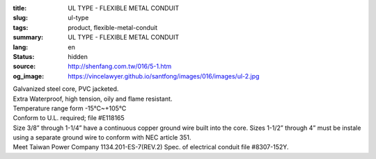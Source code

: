 :title: UL TYPE - FLEXIBLE METAL CONDUIT
:slug: ul-type
:tags: product, flexible-metal-conduit
:summary: UL TYPE - FLEXIBLE METAL CONDUIT
:lang: en
:status: hidden
:source: http://shenfang.com.tw/016/5-1.htm
:og_image: https://vincelawyer.github.io/santfong/images/016/images/ul-2.jpg


.. image:: {filename}/images/016/images/image001.jpg
   :name: http://shenfang.com.tw/016/images/image001.jpg
   :alt: product
   :class: img-fluid

| Galvanized steel core, PVC jacketed.
| Extra Waterproof, high tension, oily and flame resistant.
| Temperature range form -15℃~+105℃
| Conform to U.L. required; file #E118165
| Size 3/8” through 1-1/4” have a continuous copper ground wire built into the core. Sizes 1-1/2” through 4” must be instale using a separate ground wire to conform with NEC article 351.
| Meet Taiwan Power Company 1134.201-ES-7(REV.2) Spec. of electrical conduit file #8307-152Y.

.. raw:: html

  <p align="right" style="margin-top: 0; margin-bottom: 0">　</p>
  <p style="margin-top: 0; margin-bottom: 0">　</p>
  <p align="right" style="margin-top: 0; margin-bottom: 0"><font size="2">Unit</font><font size="2" face="新細明體">:<span lang="en">±</span>3mm</font></p>
  <table border="0" cellpadding="0" cellspacing="0" style="border-collapse: collapse" bordercolor="#111111" width="100%" id="AutoNumber25">
    <tr>
      <td width="100%">
      <table class="MsoNormalTable" border="1" cellspacing="0" cellpadding="0" style="border-collapse: collapse; border: medium none; margin-left: 11.3pt" width="100%">
        <tr style="height: 40.0pt">
          <td style="width: 77; height: 40.0pt; border: 1.0pt solid windowtext; padding-left: 1.4pt; padding-right: 1.4pt; padding-top: 0cm; padding-bottom: 0cm; background: #FFCCCC">
          <p class="MsoNormal" align="center" style="text-align: center; line-height: 12.0pt">
          <span lang="EN-US" style="font-size: 9.0pt">Catalog Number</span></td>
          <td style="width: 77; height: 40.0pt; border-left: medium none; border-right: 1.0pt solid windowtext; border-top: 1.0pt solid windowtext; border-bottom: 1.0pt solid windowtext; padding-left: 1.4pt; padding-right: 1.4pt; padding-top: 0cm; padding-bottom: 0cm; background: #FFCCCC">
          <p class="MsoNormal" align="center" style="text-align: center; line-height: 12.0pt">
          <span lang="EN-US" style="font-size: 9.0pt">Nominal 
          Size (inch)</span></td>
          <td style="width: 77; height: 40.0pt; border-left: medium none; border-right: 1.0pt solid windowtext; border-top: 1.0pt solid windowtext; border-bottom: 1.0pt solid windowtext; padding-left: 1.4pt; padding-right: 1.4pt; padding-top: 0cm; padding-bottom: 0cm; background: #FFCCCC">
          <p class="MsoNormal" align="center" style="text-align: center; line-height: 12.0pt">
          <span lang="EN-US" style="font-size: 9.0pt">Metric Designator</span></td>
          <td style="width: 77; height: 40.0pt; border-left: medium none; border-right: 1.0pt solid windowtext; border-top: 1.0pt solid windowtext; border-bottom: 1.0pt solid windowtext; padding-left: 1.4pt; padding-right: 1.4pt; padding-top: 0cm; padding-bottom: 0cm; background: #FFCCCC">
          <p class="MsoNormal" align="center" style="text-align: center; line-height: 12.0pt">
          <span lang="EN-US" style="font-size: 9.0pt">Inner 
          Diameter&nbsp; Min (mm)</span></td>
          <td style="width: 77; height: 40.0pt; border-left: medium none; border-right: 1.0pt solid windowtext; border-top: 1.0pt solid windowtext; border-bottom: 1.0pt solid windowtext; padding-left: 1.4pt; padding-right: 1.4pt; padding-top: 0cm; padding-bottom: 0cm; background: #FFCCCC">
          <p class="MsoNormal" align="center" style="text-align: center; line-height: 12.0pt">
          <span lang="EN-US" style="font-size: 9.0pt">Inner 
          Diameter&nbsp; Max</span><span style="font-size: 9.0pt"> </span>
          <span lang="EN-US" style="font-size: 9.0pt">&nbsp;(mm)</span></td>
          <td style="width: 77; height: 40.0pt; border-left: medium none; border-right: 1.0pt solid windowtext; border-top: 1.0pt solid windowtext; border-bottom: 1.0pt solid windowtext; padding-left: 1.4pt; padding-right: 1.4pt; padding-top: 0cm; padding-bottom: 0cm; background: #FFCCCC">
          <p class="MsoNormal" align="center" style="text-align: center; line-height: 12.0pt">
          <span lang="EN-US" style="font-size: 9.0pt">Outside 
          Diameter Min</span><span style="font-size: 9.0pt"> </span>
          <span lang="EN-US" style="font-size: 9.0pt">(mm)</span></td>
          <td style="width: 77; height: 40.0pt; border-left: medium none; border-right: 1.0pt solid windowtext; border-top: 1.0pt solid windowtext; border-bottom: 1.0pt solid windowtext; padding-left: 1.4pt; padding-right: 1.4pt; padding-top: 0cm; padding-bottom: 0cm; background: #FFCCCC">
          <p class="MsoNormal" align="center" style="text-align: center; line-height: 12.0pt">
          <span lang="EN-US" style="font-size: 9.0pt">Outside 
          Diameter Max</span><span style="font-size: 9.0pt"> </span>
          <span lang="EN-US" style="font-size: 9.0pt">(mm)</span></td>
          <td style="width: 77; height: 40.0pt; border-left: medium none; border-right: 1.0pt solid windowtext; border-top: 1.0pt solid windowtext; border-bottom: 1.0pt solid windowtext; padding-left: 1.4pt; padding-right: 1.4pt; padding-top: 0cm; padding-bottom: 0cm; background: #FFCCCC">
          <p class="MsoNormal" align="center" style="text-align: center; line-height: 12.0pt">
          <span lang="EN-US" style="font-size: 9.0pt">Min 
          Bending Radius</span><span style="font-size: 9.0pt"> </span>
          <span lang="EN-US" style="font-size: 9.0pt">(mm)</span></td>
          <td style="width: 82; height: 40.0pt; border-left: medium none; border-right: 1.0pt solid windowtext; border-top: 1.0pt solid windowtext; border-bottom: 1.0pt solid windowtext; padding-left: 1.4pt; padding-right: 1.4pt; padding-top: 0cm; padding-bottom: 0cm; background: #FFCCCC">
          <p class="MsoNormal" align="center" style="text-align: center; line-height: 12.0pt">
          <span lang="EN-US" style="font-size: 9.0pt">Packing 
          Length</span><span style="font-size: 9.0pt"> </span>
          <span lang="EN-US" style="font-size: 9.0pt">(m)</span></td>
        </tr>
        <tr style="height: 34.0pt">
          <td style="width: 77; height: 34.0pt; border-left: 1.0pt solid windowtext; border-right: 1.0pt solid windowtext; border-top: medium none; border-bottom: 1.0pt solid windowtext; padding-left: 1.4pt; padding-right: 1.4pt; padding-top: 0cm; padding-bottom: 0cm">
          <p class="MsoNormal" align="center" style="text-align: center; line-height: 12.0pt">
          <font face="Arial">
          <span lang="EN-US" style="font-size: 9.0pt">UL03</span></font></td>
          <td style="width: 77; height: 34.0pt; border-left: medium none; border-right: 1.0pt solid windowtext; border-top: medium none; border-bottom: 1.0pt solid windowtext; padding-left: 1.4pt; padding-right: 1.4pt; padding-top: 0cm; padding-bottom: 0cm">
          <p class="MsoNormal" align="center" style="text-align: center; line-height: 12.0pt">
          <font face="Arial">
          <span lang="EN-US" style="font-size: 9.0pt">3/8”</span></font></td>
          <td style="width: 77; height: 34.0pt; border-left: medium none; border-right: 1.0pt solid windowtext; border-top: medium none; border-bottom: 1.0pt solid windowtext; padding-left: 1.4pt; padding-right: 1.4pt; padding-top: 0cm; padding-bottom: 0cm">
          <p class="MsoNormal" align="center" style="text-align: center; line-height: 12.0pt">
          <font face="Arial">
          <span lang="EN-US" style="font-size: 9.0pt">12</span></font></td>
          <td style="width: 77; height: 34.0pt; border-left: medium none; border-right: 1.0pt solid windowtext; border-top: medium none; border-bottom: 1.0pt solid windowtext; padding-left: 1.4pt; padding-right: 1.4pt; padding-top: 0cm; padding-bottom: 0cm">
          <p class="MsoNormal" align="center" style="text-align: center; line-height: 12.0pt">
          <font face="Arial">
          <span lang="EN-US" style="font-size: 9.0pt">12.29</span></font></td>
          <td style="width: 77; height: 34.0pt; border-left: medium none; border-right: 1.0pt solid windowtext; border-top: medium none; border-bottom: 1.0pt solid windowtext; padding-left: 1.4pt; padding-right: 1.4pt; padding-top: 0cm; padding-bottom: 0cm">
          <p class="MsoNormal" align="center" style="text-align: center; line-height: 12.0pt">
          <font face="Arial">
          <span lang="EN-US" style="font-size: 9.0pt">12.80</span></font></td>
          <td style="width: 77; height: 34.0pt; border-left: medium none; border-right: 1.0pt solid windowtext; border-top: medium none; border-bottom: 1.0pt solid windowtext; padding-left: 1.4pt; padding-right: 1.4pt; padding-top: 0cm; padding-bottom: 0cm">
          <p class="MsoNormal" align="center" style="text-align: center; line-height: 12.0pt">
          <font face="Arial">
          <span lang="EN-US" style="font-size: 9.0pt">17.50</span></font></td>
          <td style="width: 77; height: 34.0pt; border-left: medium none; border-right: 1.0pt solid windowtext; border-top: medium none; border-bottom: 1.0pt solid windowtext; padding-left: 1.4pt; padding-right: 1.4pt; padding-top: 0cm; padding-bottom: 0cm">
          <p class="MsoNormal" align="center" style="text-align: center; line-height: 12.0pt">
          <font face="Arial">
          <span lang="EN-US" style="font-size: 9.0pt">18.00</span></font></td>
          <td style="width: 77; height: 34.0pt; border-left: medium none; border-right: 1.0pt solid windowtext; border-top: medium none; border-bottom: 1.0pt solid windowtext; padding-left: 1.4pt; padding-right: 1.4pt; padding-top: 0cm; padding-bottom: 0cm">
          <p class="MsoNormal" align="center" style="text-align: center; line-height: 12.0pt">
          <font face="Arial">
          <span lang="EN-US" style="font-size: 9.0pt">50.50</span></font></td>
          <td style="width: 82; height: 34.0pt; border-left: medium none; border-right: 1.0pt solid windowtext; border-top: medium none; border-bottom: 1.0pt solid windowtext; padding-left: 1.4pt; padding-right: 1.4pt; padding-top: 0cm; padding-bottom: 0cm">
          <p class="MsoNormal" align="center" style="text-align: center; line-height: 12.0pt">
          <font face="Arial">
          <span lang="EN-US" style="font-size: 9.0pt">30</span></font></td>
        </tr>
        <tr style="height: 34.0pt">
          <td style="width: 77; height: 34.0pt; border-left: 1.0pt solid windowtext; border-right: 1.0pt solid windowtext; border-top: medium none; border-bottom: 1.0pt solid windowtext; padding-left: 1.4pt; padding-right: 1.4pt; padding-top: 0cm; padding-bottom: 0cm; background: #FFCCCC">
          <p class="MsoNormal" align="center" style="text-align: center; line-height: 12.0pt">
          <font face="Arial">
          <span lang="EN-US" style="font-size: 9.0pt">UL1</span></font></td>
          <td style="width: 77; height: 34.0pt; border-left: medium none; border-right: 1.0pt solid windowtext; border-top: medium none; border-bottom: 1.0pt solid windowtext; padding-left: 1.4pt; padding-right: 1.4pt; padding-top: 0cm; padding-bottom: 0cm; background: #FFCCCC">
          <p class="MsoNormal" align="center" style="text-align: center; line-height: 12.0pt">
          <font face="Arial">
          <span lang="EN-US" style="font-size: 9.0pt">1/2”</span></font></td>
          <td style="width: 77; height: 34.0pt; border-left: medium none; border-right: 1.0pt solid windowtext; border-top: medium none; border-bottom: 1.0pt solid windowtext; padding-left: 1.4pt; padding-right: 1.4pt; padding-top: 0cm; padding-bottom: 0cm; background: #FFCCCC">
          <p class="MsoNormal" align="center" style="text-align: center; line-height: 12.0pt">
          <font face="Arial">
          <span lang="EN-US" style="font-size: 9.0pt">16</span></font></td>
          <td style="width: 77; height: 34.0pt; border-left: medium none; border-right: 1.0pt solid windowtext; border-top: medium none; border-bottom: 1.0pt solid windowtext; padding-left: 1.4pt; padding-right: 1.4pt; padding-top: 0cm; padding-bottom: 0cm; background: #FFCCCC">
          <p class="MsoNormal" align="center" style="text-align: center; line-height: 12.0pt">
          <font face="Arial">
          <span lang="EN-US" style="font-size: 9.0pt">15.80</span></font></td>
          <td style="width: 77; height: 34.0pt; border-left: medium none; border-right: 1.0pt solid windowtext; border-top: medium none; border-bottom: 1.0pt solid windowtext; padding-left: 1.4pt; padding-right: 1.4pt; padding-top: 0cm; padding-bottom: 0cm; background: #FFCCCC">
          <p class="MsoNormal" align="center" style="text-align: center; line-height: 12.0pt">
          <font face="Arial">
          <span lang="EN-US" style="font-size: 9.0pt">16.31</span></font></td>
          <td style="width: 77; height: 34.0pt; border-left: medium none; border-right: 1.0pt solid windowtext; border-top: medium none; border-bottom: 1.0pt solid windowtext; padding-left: 1.4pt; padding-right: 1.4pt; padding-top: 0cm; padding-bottom: 0cm; background: #FFCCCC">
          <p class="MsoNormal" align="center" style="text-align: center; line-height: 12.0pt">
          <font face="Arial">
          <span lang="EN-US" style="font-size: 9.0pt">20.80</span></font></td>
          <td style="width: 77; height: 34.0pt; border-left: medium none; border-right: 1.0pt solid windowtext; border-top: medium none; border-bottom: 1.0pt solid windowtext; padding-left: 1.4pt; padding-right: 1.4pt; padding-top: 0cm; padding-bottom: 0cm; background: #FFCCCC">
          <p class="MsoNormal" align="center" style="text-align: center; line-height: 12.0pt">
          <font face="Arial">
          <span lang="EN-US" style="font-size: 9.0pt">21.30</span></font></td>
          <td style="width: 77; height: 34.0pt; border-left: medium none; border-right: 1.0pt solid windowtext; border-top: medium none; border-bottom: 1.0pt solid windowtext; padding-left: 1.4pt; padding-right: 1.4pt; padding-top: 0cm; padding-bottom: 0cm; background: #FFCCCC">
          <p class="MsoNormal" align="center" style="text-align: center; line-height: 12.0pt">
          <font face="Arial">
          <span lang="EN-US" style="font-size: 9.0pt">82.50</span></font></td>
          <td style="width: 82; height: 34.0pt; border-left: medium none; border-right: 1.0pt solid windowtext; border-top: medium none; border-bottom: 1.0pt solid windowtext; padding-left: 1.4pt; padding-right: 1.4pt; padding-top: 0cm; padding-bottom: 0cm; background: #FFCCCC">
          <p class="MsoNormal" align="center" style="text-align: center; line-height: 12.0pt">
          <font face="Arial">
          <span lang="EN-US" style="font-size: 9.0pt">30</span></font></td>
        </tr>
        <tr style="height: 34.0pt">
          <td style="width: 77; height: 34.0pt; border-left: 1.0pt solid windowtext; border-right: 1.0pt solid windowtext; border-top: medium none; border-bottom: 1.0pt solid windowtext; padding-left: 1.4pt; padding-right: 1.4pt; padding-top: 0cm; padding-bottom: 0cm">
          <p class="MsoNormal" align="center" style="text-align: center; line-height: 12.0pt">
          <font face="Arial">
          <span lang="EN-US" style="font-size: 9.0pt">UL2</span></font></td>
          <td style="width: 77; height: 34.0pt; border-left: medium none; border-right: 1.0pt solid windowtext; border-top: medium none; border-bottom: 1.0pt solid windowtext; padding-left: 1.4pt; padding-right: 1.4pt; padding-top: 0cm; padding-bottom: 0cm">
          <p class="MsoNormal" align="center" style="text-align: center; line-height: 12.0pt">
          <font face="Arial">
          <span lang="EN-US" style="font-size: 9.0pt">3/4”</span></font></td>
          <td style="width: 77; height: 34.0pt; border-left: medium none; border-right: 1.0pt solid windowtext; border-top: medium none; border-bottom: 1.0pt solid windowtext; padding-left: 1.4pt; padding-right: 1.4pt; padding-top: 0cm; padding-bottom: 0cm">
          <p class="MsoNormal" align="center" style="text-align: center; line-height: 12.0pt">
          <font face="Arial">
          <span lang="EN-US" style="font-size: 9.0pt">21</span></font></td>
          <td style="width: 77; height: 34.0pt; border-left: medium none; border-right: 1.0pt solid windowtext; border-top: medium none; border-bottom: 1.0pt solid windowtext; padding-left: 1.4pt; padding-right: 1.4pt; padding-top: 0cm; padding-bottom: 0cm">
          <p class="MsoNormal" align="center" style="text-align: center; line-height: 12.0pt">
          <font face="Arial">
          <span lang="EN-US" style="font-size: 9.0pt">20.83</span></font></td>
          <td style="width: 77; height: 34.0pt; border-left: medium none; border-right: 1.0pt solid windowtext; border-top: medium none; border-bottom: 1.0pt solid windowtext; padding-left: 1.4pt; padding-right: 1.4pt; padding-top: 0cm; padding-bottom: 0cm">
          <p class="MsoNormal" align="center" style="text-align: center; line-height: 12.0pt">
          <font face="Arial">
          <span lang="EN-US" style="font-size: 9.0pt">21.34</span></font></td>
          <td style="width: 77; height: 34.0pt; border-left: medium none; border-right: 1.0pt solid windowtext; border-top: medium none; border-bottom: 1.0pt solid windowtext; padding-left: 1.4pt; padding-right: 1.4pt; padding-top: 0cm; padding-bottom: 0cm">
          <p class="MsoNormal" align="center" style="text-align: center; line-height: 12.0pt">
          <font face="Arial">
          <span lang="EN-US" style="font-size: 9.0pt">26.20</span></font></td>
          <td style="width: 77; height: 34.0pt; border-left: medium none; border-right: 1.0pt solid windowtext; border-top: medium none; border-bottom: 1.0pt solid windowtext; padding-left: 1.4pt; padding-right: 1.4pt; padding-top: 0cm; padding-bottom: 0cm">
          <p class="MsoNormal" align="center" style="text-align: center; line-height: 12.0pt">
          <font face="Arial">
          <span lang="EN-US" style="font-size: 9.0pt">26.70</span></font></td>
          <td style="width: 77; height: 34.0pt; border-left: medium none; border-right: 1.0pt solid windowtext; border-top: medium none; border-bottom: 1.0pt solid windowtext; padding-left: 1.4pt; padding-right: 1.4pt; padding-top: 0cm; padding-bottom: 0cm">
          <p class="MsoNormal" align="center" style="text-align: center; line-height: 12.0pt">
          <font face="Arial">
          <span lang="EN-US" style="font-size: 9.0pt">108.00</span></font></td>
          <td style="width: 82; height: 34.0pt; border-left: medium none; border-right: 1.0pt solid windowtext; border-top: medium none; border-bottom: 1.0pt solid windowtext; padding-left: 1.4pt; padding-right: 1.4pt; padding-top: 0cm; padding-bottom: 0cm">
          <p class="MsoNormal" align="center" style="text-align: center; line-height: 12.0pt">
          <font face="Arial">
          <span lang="EN-US" style="font-size: 9.0pt">30</span></font></td>
        </tr>
        <tr style="height: 34.0pt">
          <td style="width: 77; height: 34.0pt; border-left: 1.0pt solid windowtext; border-right: 1.0pt solid windowtext; border-top: medium none; border-bottom: 1.0pt solid windowtext; padding-left: 1.4pt; padding-right: 1.4pt; padding-top: 0cm; padding-bottom: 0cm; background: #FFCCCC">
          <p class="MsoNormal" align="center" style="text-align: center; line-height: 12.0pt">
          <font face="Arial">
          <span lang="EN-US" style="font-size: 9.0pt">UL.3</span></font></td>
          <td style="width: 77; height: 34.0pt; border-left: medium none; border-right: 1.0pt solid windowtext; border-top: medium none; border-bottom: 1.0pt solid windowtext; padding-left: 1.4pt; padding-right: 1.4pt; padding-top: 0cm; padding-bottom: 0cm; background: #FFCCCC">
          <p class="MsoNormal" align="center" style="text-align: center; line-height: 12.0pt">
          <font face="Arial">
          <span lang="EN-US" style="font-size: 9.0pt">1”</span></font></td>
          <td style="width: 77; height: 34.0pt; border-left: medium none; border-right: 1.0pt solid windowtext; border-top: medium none; border-bottom: 1.0pt solid windowtext; padding-left: 1.4pt; padding-right: 1.4pt; padding-top: 0cm; padding-bottom: 0cm; background: #FFCCCC">
          <p class="MsoNormal" align="center" style="text-align: center; line-height: 12.0pt">
          <font face="Arial">
          <span lang="EN-US" style="font-size: 9.0pt">27</span></font></td>
          <td style="width: 77; height: 34.0pt; border-left: medium none; border-right: 1.0pt solid windowtext; border-top: medium none; border-bottom: 1.0pt solid windowtext; padding-left: 1.4pt; padding-right: 1.4pt; padding-top: 0cm; padding-bottom: 0cm; background: #FFCCCC">
          <p class="MsoNormal" align="center" style="text-align: center; line-height: 12.0pt">
          <font face="Arial">
          <span lang="EN-US" style="font-size: 9.0pt">26.44</span></font></td>
          <td style="width: 77; height: 34.0pt; border-left: medium none; border-right: 1.0pt solid windowtext; border-top: medium none; border-bottom: 1.0pt solid windowtext; padding-left: 1.4pt; padding-right: 1.4pt; padding-top: 0cm; padding-bottom: 0cm; background: #FFCCCC">
          <p class="MsoNormal" align="center" style="text-align: center; line-height: 12.0pt">
          <font face="Arial">
          <span lang="EN-US" style="font-size: 9.0pt">27.08</span></font></td>
          <td style="width: 77; height: 34.0pt; border-left: medium none; border-right: 1.0pt solid windowtext; border-top: medium none; border-bottom: 1.0pt solid windowtext; padding-left: 1.4pt; padding-right: 1.4pt; padding-top: 0cm; padding-bottom: 0cm; background: #FFCCCC">
          <p class="MsoNormal" align="center" style="text-align: center; line-height: 12.0pt">
          <font face="Arial">
          <span lang="EN-US" style="font-size: 9.0pt">32.80</span></font></td>
          <td style="width: 77; height: 34.0pt; border-left: medium none; border-right: 1.0pt solid windowtext; border-top: medium none; border-bottom: 1.0pt solid windowtext; padding-left: 1.4pt; padding-right: 1.4pt; padding-top: 0cm; padding-bottom: 0cm; background: #FFCCCC">
          <p class="MsoNormal" align="center" style="text-align: center; line-height: 12.0pt">
          <font face="Arial">
          <span lang="EN-US" style="font-size: 9.0pt">33.40</span></font></td>
          <td style="width: 77; height: 34.0pt; border-left: medium none; border-right: 1.0pt solid windowtext; border-top: medium none; border-bottom: 1.0pt solid windowtext; padding-left: 1.4pt; padding-right: 1.4pt; padding-top: 0cm; padding-bottom: 0cm; background: #FFCCCC">
          <p class="MsoNormal" align="center" style="text-align: center; line-height: 12.0pt">
          <font face="Arial">
          <span lang="EN-US" style="font-size: 9.0pt">165.00</span></font></td>
          <td style="width: 82; height: 34.0pt; border-left: medium none; border-right: 1.0pt solid windowtext; border-top: medium none; border-bottom: 1.0pt solid windowtext; padding-left: 1.4pt; padding-right: 1.4pt; padding-top: 0cm; padding-bottom: 0cm; background: #FFCCCC">
          <p class="MsoNormal" align="center" style="text-align: center; line-height: 12.0pt">
          <font face="Arial">
          <span lang="EN-US" style="font-size: 9.0pt">20</span></font></td>
        </tr>
        <tr style="height: 34.0pt">
          <td style="width: 77; height: 34.0pt; border-left: 1.0pt solid windowtext; border-right: 1.0pt solid windowtext; border-top: medium none; border-bottom: 1.0pt solid windowtext; padding-left: 1.4pt; padding-right: 1.4pt; padding-top: 0cm; padding-bottom: 0cm">
          <p class="MsoNormal" align="center" style="text-align: center; line-height: 12.0pt">
          <font face="Arial">
          <span lang="EN-US" style="font-size: 9.0pt">UL4</span></font></td>
          <td style="width: 77; height: 34.0pt; border-left: medium none; border-right: 1.0pt solid windowtext; border-top: medium none; border-bottom: 1.0pt solid windowtext; padding-left: 1.4pt; padding-right: 1.4pt; padding-top: 0cm; padding-bottom: 0cm">
          <p class="MsoNormal" align="center" style="text-align: center; line-height: 12.0pt">
          <font face="Arial">
          <span lang="EN-US" style="font-size: 9.0pt">1-1/4”</span></font></td>
          <td style="width: 77; height: 34.0pt; border-left: medium none; border-right: 1.0pt solid windowtext; border-top: medium none; border-bottom: 1.0pt solid windowtext; padding-left: 1.4pt; padding-right: 1.4pt; padding-top: 0cm; padding-bottom: 0cm">
          <p class="MsoNormal" align="center" style="text-align: center; line-height: 12.0pt">
          <font face="Arial">
          <span lang="EN-US" style="font-size: 9.0pt">35</span></font></td>
          <td style="width: 77; height: 34.0pt; border-left: medium none; border-right: 1.0pt solid windowtext; border-top: medium none; border-bottom: 1.0pt solid windowtext; padding-left: 1.4pt; padding-right: 1.4pt; padding-top: 0cm; padding-bottom: 0cm">
          <p class="MsoNormal" align="center" style="text-align: center; line-height: 12.0pt">
          <font face="Arial">
          <span lang="EN-US" style="font-size: 9.0pt">35.05</span></font></td>
          <td style="width: 77; height: 34.0pt; border-left: medium none; border-right: 1.0pt solid windowtext; border-top: medium none; border-bottom: 1.0pt solid windowtext; padding-left: 1.4pt; padding-right: 1.4pt; padding-top: 0cm; padding-bottom: 0cm">
          <p class="MsoNormal" align="center" style="text-align: center; line-height: 12.0pt">
          <font face="Arial">
          <span lang="EN-US" style="font-size: 9.0pt">35.81</span></font></td>
          <td style="width: 77; height: 34.0pt; border-left: medium none; border-right: 1.0pt solid windowtext; border-top: medium none; border-bottom: 1.0pt solid windowtext; padding-left: 1.4pt; padding-right: 1.4pt; padding-top: 0cm; padding-bottom: 0cm">
          <p class="MsoNormal" align="center" style="text-align: center; line-height: 12.0pt">
          <font face="Arial">
          <span lang="EN-US" style="font-size: 9.0pt">41.40</span></font></td>
          <td style="width: 77; height: 34.0pt; border-left: medium none; border-right: 1.0pt solid windowtext; border-top: medium none; border-bottom: 1.0pt solid windowtext; padding-left: 1.4pt; padding-right: 1.4pt; padding-top: 0cm; padding-bottom: 0cm">
          <p class="MsoNormal" align="center" style="text-align: center; line-height: 12.0pt">
          <font face="Arial">
          <span lang="EN-US" style="font-size: 9.0pt">42.20</span></font></td>
          <td style="width: 77; height: 34.0pt; border-left: medium none; border-right: 1.0pt solid windowtext; border-top: medium none; border-bottom: 1.0pt solid windowtext; padding-left: 1.4pt; padding-right: 1.4pt; padding-top: 0cm; padding-bottom: 0cm">
          <p class="MsoNormal" align="center" style="text-align: center; line-height: 12.0pt">
          <font face="Arial">
          <span lang="EN-US" style="font-size: 9.0pt">203.00</span></font></td>
          <td style="width: 82; height: 34.0pt; border-left: medium none; border-right: 1.0pt solid windowtext; border-top: medium none; border-bottom: 1.0pt solid windowtext; padding-left: 1.4pt; padding-right: 1.4pt; padding-top: 0cm; padding-bottom: 0cm">
          <p class="MsoNormal" align="center" style="text-align: center; line-height: 12.0pt">
          <font face="Arial">
          <span lang="EN-US" style="font-size: 9.0pt">20</span></font></td>
        </tr>
        <tr style="height: 34.0pt">
          <td style="width: 77; height: 34.0pt; border-left: 1.0pt solid windowtext; border-right: 1.0pt solid windowtext; border-top: medium none; border-bottom: 1.0pt solid windowtext; padding-left: 1.4pt; padding-right: 1.4pt; padding-top: 0cm; padding-bottom: 0cm; background: #FFCCCC">
          <p class="MsoNormal" align="center" style="text-align: center; line-height: 12.0pt">
          <font face="Arial">
          <span lang="EN-US" style="font-size: 9.0pt">UL5</span></font></td>
          <td style="width: 77; height: 34.0pt; border-left: medium none; border-right: 1.0pt solid windowtext; border-top: medium none; border-bottom: 1.0pt solid windowtext; padding-left: 1.4pt; padding-right: 1.4pt; padding-top: 0cm; padding-bottom: 0cm; background: #FFCCCC">
          <p class="MsoNormal" align="center" style="text-align: center; line-height: 12.0pt">
          <font face="Arial">
          <span lang="EN-US" style="font-size: 9.0pt">1-1/2”</span></font></td>
          <td style="width: 77; height: 34.0pt; border-left: medium none; border-right: 1.0pt solid windowtext; border-top: medium none; border-bottom: 1.0pt solid windowtext; padding-left: 1.4pt; padding-right: 1.4pt; padding-top: 0cm; padding-bottom: 0cm; background: #FFCCCC">
          <p class="MsoNormal" align="center" style="text-align: center; line-height: 12.0pt">
          <font face="Arial">
          <span lang="EN-US" style="font-size: 9.0pt">41</span></font></td>
          <td style="width: 77; height: 34.0pt; border-left: medium none; border-right: 1.0pt solid windowtext; border-top: medium none; border-bottom: 1.0pt solid windowtext; padding-left: 1.4pt; padding-right: 1.4pt; padding-top: 0cm; padding-bottom: 0cm; background: #FFCCCC">
          <p class="MsoNormal" align="center" style="text-align: center; line-height: 12.0pt">
          <font face="Arial">
          <span lang="EN-US" style="font-size: 9.0pt">40.01</span></font></td>
          <td style="width: 77; height: 34.0pt; border-left: medium none; border-right: 1.0pt solid windowtext; border-top: medium none; border-bottom: 1.0pt solid windowtext; padding-left: 1.4pt; padding-right: 1.4pt; padding-top: 0cm; padding-bottom: 0cm; background: #FFCCCC">
          <p class="MsoNormal" align="center" style="text-align: center; line-height: 12.0pt">
          <font face="Arial">
          <span lang="EN-US" style="font-size: 9.0pt">40.64</span></font></td>
          <td style="width: 77; height: 34.0pt; border-left: medium none; border-right: 1.0pt solid windowtext; border-top: medium none; border-bottom: 1.0pt solid windowtext; padding-left: 1.4pt; padding-right: 1.4pt; padding-top: 0cm; padding-bottom: 0cm; background: #FFCCCC">
          <p class="MsoNormal" align="center" style="text-align: center; line-height: 12.0pt">
          <font face="Arial">
          <span lang="EN-US" style="font-size: 9.0pt">47.40</span></font></td>
          <td style="width: 77; height: 34.0pt; border-left: medium none; border-right: 1.0pt solid windowtext; border-top: medium none; border-bottom: 1.0pt solid windowtext; padding-left: 1.4pt; padding-right: 1.4pt; padding-top: 0cm; padding-bottom: 0cm; background: #FFCCCC">
          <p class="MsoNormal" align="center" style="text-align: center; line-height: 12.0pt">
          <font face="Arial">
          <span lang="EN-US" style="font-size: 9.0pt">48.30</span></font></td>
          <td style="width: 77; height: 34.0pt; border-left: medium none; border-right: 1.0pt solid windowtext; border-top: medium none; border-bottom: 1.0pt solid windowtext; padding-left: 1.4pt; padding-right: 1.4pt; padding-top: 0cm; padding-bottom: 0cm; background: #FFCCCC">
          <p class="MsoNormal" align="center" style="text-align: center; line-height: 12.0pt">
          <font face="Arial">
          <span lang="EN-US" style="font-size: 9.0pt">228.50</span></font></td>
          <td style="width: 82; height: 34.0pt; border-left: medium none; border-right: 1.0pt solid windowtext; border-top: medium none; border-bottom: 1.0pt solid windowtext; padding-left: 1.4pt; padding-right: 1.4pt; padding-top: 0cm; padding-bottom: 0cm; background: #FFCCCC">
          <p class="MsoNormal" align="center" style="text-align: center; line-height: 12.0pt">
          <font face="Arial">
          <span lang="EN-US" style="font-size: 9.0pt">20</span></font></td>
        </tr>
        <tr style="height: 34.0pt">
          <td style="width: 77; height: 34.0pt; border-left: 1.0pt solid windowtext; border-right: 1.0pt solid windowtext; border-top: medium none; border-bottom: 1.0pt solid windowtext; padding-left: 1.4pt; padding-right: 1.4pt; padding-top: 0cm; padding-bottom: 0cm">
          <p class="MsoNormal" align="center" style="text-align: center; line-height: 12.0pt">
          <font face="Arial">
          <span lang="EN-US" style="font-size: 9.0pt">UL6</span></font></td>
          <td style="width: 77; height: 34.0pt; border-left: medium none; border-right: 1.0pt solid windowtext; border-top: medium none; border-bottom: 1.0pt solid windowtext; padding-left: 1.4pt; padding-right: 1.4pt; padding-top: 0cm; padding-bottom: 0cm">
          <p class="MsoNormal" align="center" style="text-align: center; line-height: 12.0pt">
          <font face="Arial">
          <span lang="EN-US" style="font-size: 9.0pt">2”</span></font></td>
          <td style="width: 77; height: 34.0pt; border-left: medium none; border-right: 1.0pt solid windowtext; border-top: medium none; border-bottom: 1.0pt solid windowtext; padding-left: 1.4pt; padding-right: 1.4pt; padding-top: 0cm; padding-bottom: 0cm">
          <p class="MsoNormal" align="center" style="text-align: center; line-height: 12.0pt">
          <font face="Arial">
          <span lang="EN-US" style="font-size: 9.0pt">53</span></font></td>
          <td style="width: 77; height: 34.0pt; border-left: medium none; border-right: 1.0pt solid windowtext; border-top: medium none; border-bottom: 1.0pt solid windowtext; padding-left: 1.4pt; padding-right: 1.4pt; padding-top: 0cm; padding-bottom: 0cm">
          <p class="MsoNormal" align="center" style="text-align: center; line-height: 12.0pt">
          <font face="Arial">
          <span lang="EN-US" style="font-size: 9.0pt">51.31</span></font></td>
          <td style="width: 77; height: 34.0pt; border-left: medium none; border-right: 1.0pt solid windowtext; border-top: medium none; border-bottom: 1.0pt solid windowtext; padding-left: 1.4pt; padding-right: 1.4pt; padding-top: 0cm; padding-bottom: 0cm">
          <p class="MsoNormal" align="center" style="text-align: center; line-height: 12.0pt">
          <font face="Arial">
          <span lang="EN-US" style="font-size: 9.0pt">51.94</span></font></td>
          <td style="width: 77; height: 34.0pt; border-left: medium none; border-right: 1.0pt solid windowtext; border-top: medium none; border-bottom: 1.0pt solid windowtext; padding-left: 1.4pt; padding-right: 1.4pt; padding-top: 0cm; padding-bottom: 0cm">
          <p class="MsoNormal" align="center" style="text-align: center; line-height: 12.0pt">
          <font face="Arial">
          <span lang="EN-US" style="font-size: 9.0pt">59.40</span></font></td>
          <td style="width: 77; height: 34.0pt; border-left: medium none; border-right: 1.0pt solid windowtext; border-top: medium none; border-bottom: 1.0pt solid windowtext; padding-left: 1.4pt; padding-right: 1.4pt; padding-top: 0cm; padding-bottom: 0cm">
          <p class="MsoNormal" align="center" style="text-align: center; line-height: 12.0pt">
          <font face="Arial">
          <span lang="EN-US" style="font-size: 9.0pt">60.30</span></font></td>
          <td style="width: 77; height: 34.0pt; border-left: medium none; border-right: 1.0pt solid windowtext; border-top: medium none; border-bottom: 1.0pt solid windowtext; padding-left: 1.4pt; padding-right: 1.4pt; padding-top: 0cm; padding-bottom: 0cm">
          <p class="MsoNormal" align="center" style="text-align: center; line-height: 12.0pt">
          <font face="Arial">
          <span lang="EN-US" style="font-size: 9.0pt">282.50</span></font></td>
          <td style="width: 82; height: 34.0pt; border-left: medium none; border-right: 1.0pt solid windowtext; border-top: medium none; border-bottom: 1.0pt solid windowtext; padding-left: 1.4pt; padding-right: 1.4pt; padding-top: 0cm; padding-bottom: 0cm">
          <p class="MsoNormal" align="center" style="text-align: center; line-height: 12.0pt">
          <font face="Arial">
          <span lang="EN-US" style="font-size: 9.0pt">15</span></font></td>
        </tr>
        <tr style="height: 34.0pt">
          <td style="width: 77; height: 34.0pt; border-left: 1.0pt solid windowtext; border-right: 1.0pt solid windowtext; border-top: medium none; border-bottom: 1.0pt solid windowtext; padding-left: 1.4pt; padding-right: 1.4pt; padding-top: 0cm; padding-bottom: 0cm; background: #FFCCCC">
          <p class="MsoNormal" align="center" style="text-align: center; line-height: 12.0pt">
          <font face="Arial">
          <span lang="EN-US" style="font-size: 9.0pt">UL7</span></font></td>
          <td style="width: 77; height: 34.0pt; border-left: medium none; border-right: 1.0pt solid windowtext; border-top: medium none; border-bottom: 1.0pt solid windowtext; padding-left: 1.4pt; padding-right: 1.4pt; padding-top: 0cm; padding-bottom: 0cm; background: #FFCCCC">
          <p class="MsoNormal" align="center" style="text-align: center; line-height: 12.0pt">
          <font face="Arial">
          <span lang="EN-US" style="font-size: 9.0pt">2-1/2”</span></font></td>
          <td style="width: 77; height: 34.0pt; border-left: medium none; border-right: 1.0pt solid windowtext; border-top: medium none; border-bottom: 1.0pt solid windowtext; padding-left: 1.4pt; padding-right: 1.4pt; padding-top: 0cm; padding-bottom: 0cm; background: #FFCCCC">
          <p class="MsoNormal" align="center" style="text-align: center; line-height: 12.0pt">
          <font face="Arial">
          <span lang="EN-US" style="font-size: 9.0pt">63</span></font></td>
          <td style="width: 77; height: 34.0pt; border-left: medium none; border-right: 1.0pt solid windowtext; border-top: medium none; border-bottom: 1.0pt solid windowtext; padding-left: 1.4pt; padding-right: 1.4pt; padding-top: 0cm; padding-bottom: 0cm; background: #FFCCCC">
          <p class="MsoNormal" align="center" style="text-align: center; line-height: 12.0pt">
          <font face="Arial">
          <span lang="EN-US" style="font-size: 9.0pt">62.99</span></font></td>
          <td style="width: 77; height: 34.0pt; border-left: medium none; border-right: 1.0pt solid windowtext; border-top: medium none; border-bottom: 1.0pt solid windowtext; padding-left: 1.4pt; padding-right: 1.4pt; padding-top: 0cm; padding-bottom: 0cm; background: #FFCCCC">
          <p class="MsoNormal" align="center" style="text-align: center; line-height: 12.0pt">
          <font face="Arial">
          <span lang="EN-US" style="font-size: 9.0pt">63.63</span></font></td>
          <td style="width: 77; height: 34.0pt; border-left: medium none; border-right: 1.0pt solid windowtext; border-top: medium none; border-bottom: 1.0pt solid windowtext; padding-left: 1.4pt; padding-right: 1.4pt; padding-top: 0cm; padding-bottom: 0cm; background: #FFCCCC">
          <p class="MsoNormal" align="center" style="text-align: center; line-height: 12.0pt">
          <font face="Arial">
          <span lang="EN-US" style="font-size: 9.0pt">72.10</span></font></td>
          <td style="width: 77; height: 34.0pt; border-left: medium none; border-right: 1.0pt solid windowtext; border-top: medium none; border-bottom: 1.0pt solid windowtext; padding-left: 1.4pt; padding-right: 1.4pt; padding-top: 0cm; padding-bottom: 0cm; background: #FFCCCC">
          <p class="MsoNormal" align="center" style="text-align: center; line-height: 12.0pt">
          <font face="Arial">
          <span lang="EN-US" style="font-size: 9.0pt">73.00</span></font></td>
          <td style="width: 77; height: 34.0pt; border-left: medium none; border-right: 1.0pt solid windowtext; border-top: medium none; border-bottom: 1.0pt solid windowtext; padding-left: 1.4pt; padding-right: 1.4pt; padding-top: 0cm; padding-bottom: 0cm; background: #FFCCCC">
          <p class="MsoNormal" align="center" style="text-align: center; line-height: 12.0pt">
          <font face="Arial">
          <span lang="EN-US" style="font-size: 9.0pt">374.50</span></font></td>
          <td style="width: 82; height: 34.0pt; border-left: medium none; border-right: 1.0pt solid windowtext; border-top: medium none; border-bottom: 1.0pt solid windowtext; padding-left: 1.4pt; padding-right: 1.4pt; padding-top: 0cm; padding-bottom: 0cm; background: #FFCCCC">
          <p class="MsoNormal" align="center" style="text-align: center; line-height: 12.0pt">
          <font face="Arial">
          <span lang="EN-US" style="font-size: 9.0pt">10</span></font></td>
        </tr>
        <tr style="height: 34.0pt">
          <td style="width: 77; height: 34.0pt; border-left: 1.0pt solid windowtext; border-right: 1.0pt solid windowtext; border-top: medium none; border-bottom: 1.0pt solid windowtext; padding-left: 1.4pt; padding-right: 1.4pt; padding-top: 0cm; padding-bottom: 0cm">
          <p class="MsoNormal" align="center" style="text-align: center; line-height: 12.0pt">
          <font face="Arial">
          <span lang="EN-US" style="font-size: 9.0pt">UL8</span></font></td>
          <td style="width: 77; height: 34.0pt; border-left: medium none; border-right: 1.0pt solid windowtext; border-top: medium none; border-bottom: 1.0pt solid windowtext; padding-left: 1.4pt; padding-right: 1.4pt; padding-top: 0cm; padding-bottom: 0cm">
          <p class="MsoNormal" align="center" style="text-align: center; line-height: 12.0pt">
          <font face="Arial">
          <span lang="EN-US" style="font-size: 9.0pt">3”</span></font></td>
          <td style="width: 77; height: 34.0pt; border-left: medium none; border-right: 1.0pt solid windowtext; border-top: medium none; border-bottom: 1.0pt solid windowtext; padding-left: 1.4pt; padding-right: 1.4pt; padding-top: 0cm; padding-bottom: 0cm">
          <p class="MsoNormal" align="center" style="text-align: center; line-height: 12.0pt">
          <font face="Arial">
          <span lang="EN-US" style="font-size: 9.0pt">78</span></font></td>
          <td style="width: 77; height: 34.0pt; border-left: medium none; border-right: 1.0pt solid windowtext; border-top: medium none; border-bottom: 1.0pt solid windowtext; padding-left: 1.4pt; padding-right: 1.4pt; padding-top: 0cm; padding-bottom: 0cm">
          <p class="MsoNormal" align="center" style="text-align: center; line-height: 12.0pt">
          <font face="Arial">
          <span lang="EN-US" style="font-size: 9.0pt">77.98</span></font></td>
          <td style="width: 77; height: 34.0pt; border-left: medium none; border-right: 1.0pt solid windowtext; border-top: medium none; border-bottom: 1.0pt solid windowtext; padding-left: 1.4pt; padding-right: 1.4pt; padding-top: 0cm; padding-bottom: 0cm">
          <p class="MsoNormal" align="center" style="text-align: center; line-height: 12.0pt">
          <font face="Arial">
          <span lang="EN-US" style="font-size: 9.0pt">78.74</span></font></td>
          <td style="width: 77; height: 34.0pt; border-left: medium none; border-right: 1.0pt solid windowtext; border-top: medium none; border-bottom: 1.0pt solid windowtext; padding-left: 1.4pt; padding-right: 1.4pt; padding-top: 0cm; padding-bottom: 0cm">
          <p class="MsoNormal" align="center" style="text-align: center; line-height: 12.0pt">
          <font face="Arial">
          <span lang="EN-US" style="font-size: 9.0pt">87.90</span></font></td>
          <td style="width: 77; height: 34.0pt; border-left: medium none; border-right: 1.0pt solid windowtext; border-top: medium none; border-bottom: 1.0pt solid windowtext; padding-left: 1.4pt; padding-right: 1.4pt; padding-top: 0cm; padding-bottom: 0cm">
          <p class="MsoNormal" align="center" style="text-align: center; line-height: 12.0pt">
          <font face="Arial">
          <span lang="EN-US" style="font-size: 9.0pt">88.90</span></font></td>
          <td style="width: 77; height: 34.0pt; border-left: medium none; border-right: 1.0pt solid windowtext; border-top: medium none; border-bottom: 1.0pt solid windowtext; padding-left: 1.4pt; padding-right: 1.4pt; padding-top: 0cm; padding-bottom: 0cm">
          <p class="MsoNormal" align="center" style="text-align: center; line-height: 12.0pt">
          <font face="Arial">
          <span lang="EN-US" style="font-size: 9.0pt">444.50</span></font></td>
          <td style="width: 82; height: 34.0pt; border-left: medium none; border-right: 1.0pt solid windowtext; border-top: medium none; border-bottom: 1.0pt solid windowtext; padding-left: 1.4pt; padding-right: 1.4pt; padding-top: 0cm; padding-bottom: 0cm">
          <p class="MsoNormal" align="center" style="text-align: center; line-height: 12.0pt">
          <font face="Arial">
          <span lang="EN-US" style="font-size: 9.0pt">10</span></font></td>
        </tr>
        <tr style="height: 34.0pt">
          <td style="width: 77; height: 34.0pt; border-left: 1.0pt solid windowtext; border-right: 1.0pt solid windowtext; border-top: medium none; border-bottom: 1.0pt solid windowtext; padding-left: 1.4pt; padding-right: 1.4pt; padding-top: 0cm; padding-bottom: 0cm; background: #FFCCCC">
          <p class="MsoNormal" align="center" style="text-align: center; line-height: 12.0pt">
          <font face="Arial">
          <span lang="EN-US" style="font-size: 9.0pt">UL9</span></font></td>
          <td style="width: 77; height: 34.0pt; border-left: medium none; border-right: 1.0pt solid windowtext; border-top: medium none; border-bottom: 1.0pt solid windowtext; padding-left: 1.4pt; padding-right: 1.4pt; padding-top: 0cm; padding-bottom: 0cm; background: #FFCCCC">
          <p class="MsoNormal" align="center" style="text-align: center; line-height: 12.0pt">
          <font face="Arial">
          <span lang="EN-US" style="font-size: 9.0pt">4”</span></font></td>
          <td style="width: 77; height: 34.0pt; border-left: medium none; border-right: 1.0pt solid windowtext; border-top: medium none; border-bottom: 1.0pt solid windowtext; padding-left: 1.4pt; padding-right: 1.4pt; padding-top: 0cm; padding-bottom: 0cm; background: #FFCCCC">
          <p class="MsoNormal" align="center" style="text-align: center; line-height: 12.0pt">
          <font face="Arial">
          <span lang="EN-US" style="font-size: 9.0pt">108</span></font></td>
          <td style="width: 77; height: 34.0pt; border-left: medium none; border-right: 1.0pt solid windowtext; border-top: medium none; border-bottom: 1.0pt solid windowtext; padding-left: 1.4pt; padding-right: 1.4pt; padding-top: 0cm; padding-bottom: 0cm; background: #FFCCCC">
          <p class="MsoNormal" align="center" style="text-align: center; line-height: 12.0pt">
          <font face="Arial">
          <span lang="EN-US" style="font-size: 9.0pt">101.60</span></font></td>
          <td style="width: 77; height: 34.0pt; border-left: medium none; border-right: 1.0pt solid windowtext; border-top: medium none; border-bottom: 1.0pt solid windowtext; padding-left: 1.4pt; padding-right: 1.4pt; padding-top: 0cm; padding-bottom: 0cm; background: #FFCCCC">
          <p class="MsoNormal" align="center" style="text-align: center; line-height: 12.0pt">
          <font face="Arial">
          <span lang="EN-US" style="font-size: 9.0pt">102.62</span></font></td>
          <td style="width: 77; height: 34.0pt; border-left: medium none; border-right: 1.0pt solid windowtext; border-top: medium none; border-bottom: 1.0pt solid windowtext; padding-left: 1.4pt; padding-right: 1.4pt; padding-top: 0cm; padding-bottom: 0cm; background: #FFCCCC">
          <p class="MsoNormal" align="center" style="text-align: center; line-height: 12.0pt">
          <font face="Arial">
          <span lang="EN-US" style="font-size: 9.0pt">113.30</span></font></td>
          <td style="width: 77; height: 34.0pt; border-left: medium none; border-right: 1.0pt solid windowtext; border-top: medium none; border-bottom: 1.0pt solid windowtext; padding-left: 1.4pt; padding-right: 1.4pt; padding-top: 0cm; padding-bottom: 0cm; background: #FFCCCC">
          <p class="MsoNormal" align="center" style="text-align: center; line-height: 12.0pt">
          <font face="Arial">
          <span lang="EN-US" style="font-size: 9.0pt">114.30</span></font></td>
          <td style="width: 77; height: 34.0pt; border-left: medium none; border-right: 1.0pt solid windowtext; border-top: medium none; border-bottom: 1.0pt solid windowtext; padding-left: 1.4pt; padding-right: 1.4pt; padding-top: 0cm; padding-bottom: 0cm; background: #FFCCCC">
          <p class="MsoNormal" align="center" style="text-align: center; line-height: 12.0pt">
          <font face="Arial">
          <span lang="EN-US" style="font-size: 9.0pt">609.50</span></font></td>
          <td style="width: 82; height: 34.0pt; border-left: medium none; border-right: 1.0pt solid windowtext; border-top: medium none; border-bottom: 1.0pt solid windowtext; padding-left: 1.4pt; padding-right: 1.4pt; padding-top: 0cm; padding-bottom: 0cm; background: #FFCCCC">
          <p class="MsoNormal" align="center" style="text-align: center; line-height: 12.0pt">
          <font face="Arial">
          <span lang="EN-US" style="font-size: 9.0pt">5</span></font></td>
        </tr>
      </table>
      </td>
    </tr>
  </table>

